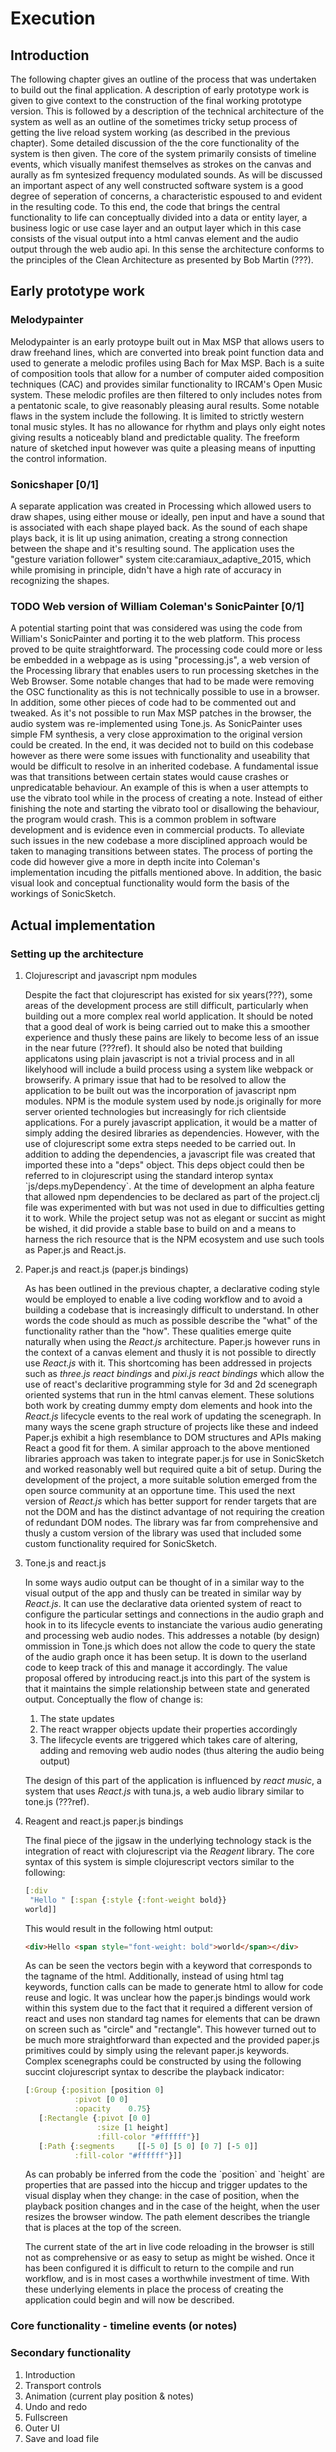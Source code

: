 #+OPTIONS: d:nil

* Execution
:NOTES:
Purpose: give a detailed account of the build of the project.
:END:

** Introduction
The following chapter gives an outline of the process that was undertaken to
build out the final application. A description of early prototype work is given
to give context to the construction of the final working prototype version. This
is followed by a description of the technical architecture of the system as well
as an outline of the sometimes tricky setup process of getting the live reload
system working (as described in the previous chapter). Some detailed discussion
of the the core functionality of the system is then given. The core of the
system primarily consists of timeline events, which visually manifest themselves
as strokes on the canvas and aurally as fm syntesized frequency modulated
sounds. As will be discussed an important aspect of any well constructed
software system is a good degree of seperation of concerns, a characteristic
espoused to and evident in the resulting code. To this end, the code that brings
the central functionality to life can conceptually divided into a data or entity
layer, a business logic or use case layer and an output layer which in this case
consists of the visual output into a html canvas element and the audio output
through the web audio api. In this sense the architecture conforms to the
principles of the Clean Architecture as presented by Bob Martin (???). 

** Early prototype work
*** Melodypainter

Melodypainter is an early protoype built out in Max MSP that allows users to
draw freehand lines, which are converted into break point function data and used
to generate a melodic profiles using Bach for Max MSP. Bach is a suite of
composition tools that allow for a number of computer aided composition
techniques (CAC) and provides similar functionality to IRCAM's Open Music
system. These melodic profiles are then filtered to only includes notes from a
pentatonic scale, to give reasonably pleasing aural results. Some notable flaws
in the system include the following. It is limited to strictly western tonal
music styles. It has no allowance for rhythm and plays only eight notes giving
results a noticeably bland and predictable quality. The freeform nature of
sketched input however was quite a pleasing means of inputting the control
information.

*** Sonicshaper [0/1]
:TODO:
 - [ ] Add a picture
:END:

A separate application was created in Processing which allowed users to draw
shapes, using either mouse or ideally, pen input and have a sound that is
associated with each shape played back. As the sound of each shape plays back,
it is lit up using animation, creating a strong connection between the shape and
it's resulting sound. The application uses the "gesture variation follower"
system cite:caramiaux_adaptive_2015, which while promising in principle, didn't
have a high rate of accuracy in recognizing the shapes. 


*** TODO Web version of William Coleman's SonicPainter [0/1]
:TODO:
 - [ ] Reference processing.js
:END:
:CONCEPTS:
- OSC
- Tone.js
- WC SonicPainter
:END:
:REFS:
 - Micrsoft calculator - Harel Statecharts
:END:

A potential starting point that was considered was using the code from William's
SonicPainter and porting it to the web platform. This process proved to be quite
straightforward. The processing code could more or less be embedded in a webpage
as is using "processing.js", a web version of the Processing library that
enables users to run processing sketches in the Web Browser. Some notable
changes that had to be made were removing the OSC functionality as this is not
technically possible to use in a browser. In addition, some other pieces of code
had to be commented out and tweaked. As it's not possible to run Max MSP patches
in the browser, the audio system was re-implemented using Tone.js. As
SonicPainter uses simple FM synthesis, a very close approximation to the
original version could be created. In the end, it was decided not to build on
this codebase however as there were some issues with functionality and
useability that would be difficult to resolve in an inherited codebase. A
fundamental issue was that transitions between certain states would cause
crashes or unpredicatable behaviour. An example of this is when a user attempts
to use the vibrato tool while in the process of creating a note. Instead of
either finishing the note and starting the vibrato tool or disallowing the
behaviour, the program would crash. This is a common problem in software
development and is evidence even in commercial products. To alleviate such
issues in the new codebase a more disciplined approach would be taken to
managing transitions between states. The process of porting the code did however
give a more in depth incite into Coleman's implementation incuding the pitfalls
mentioned above. In addition, the basic visual look and conceptual functionality
would form the basis of the workings of SonicSketch.

** Actual implementation
*** Setting up the architecture
**** Clojurescript and javascript npm modules
:TODO:
 - [ ] Ref clojurescript age
 - [ ] Ref new innovations with clojurescript
:END:
:CONCEPTS:
 - NPM
 - Node.js
 - Project.clj
 - Clojurescript
:END:
Despite the fact that clojurescript has existed for six years(???), some areas
of the development process are still difficult, particularly when building out a
more complex real world application. It should be noted that a good deal of work
is being carried out to make this a smoother experience and thusly these pains
are likely to become less of an issue in the near future (???ref). It should
also be noted that building applicatons using plain javascript is not a trivial
process and in all likelyhood will include a build process using a system like
webpack or browserify. A primary issue that had to be resolved to allow the
application to be built out was the incorporation of javascript npm modules. NPM
is the module system used by node.js originally for more server oriented
technologies but increasingly for rich clientside applications. For a purely
javascript application, it would be a matter of simply adding the desired
libraries as dependencies. However, with the use of clojurescript some extra
steps needed to be carried out. In addition to adding the dependencies, a
javascript file was created that imported these into a "deps" object. This deps
object could then be referred to in clojurescript using the standard interop
syntax `js/deps.myDependency`. At the time of development an alpha feature that
allowed npm dependencies to be declared as part of the project.clj file was
experimented with but was not used in due to difficulties getting it to work.
While the project setup was not as elegant or succint as might be wished, it did
provide a stable base to build on and a means to harness the rich resource that
is the NPM ecosystem and use such tools as Paper.js and React.js.

**** Paper.js and react.js (paper.js bindings)
:CONCEPTS:
  - Scenegraph
  - Binding
:END:
As has been outlined in the previous chapter, a declarative coding style would
be employed to enable a live coding workflow and to avoid a building a codebase
that is increasingly difficult to understand. In other words the code should as
much as possible describe the "what" of the functionality rather than the "how".
These qualities emerge quite naturally when using the /React.js/ architecture.
Paper.js however runs in the context of a canvas element and thusly it is not
possible to directly use /React.js/ with it. This shortcoming has been addressed
in projects such as /three.js react bindings/ and /pixi.js react bindings/ which
allow the use of react's declaritive programming style for 3d and 2d scenegraph
oriented systems that run in the html canvas element. These solutions both work
by creating dummy empty dom elements and hook into the /React.js/ lifecycle
events to the real work of updating the scenegraph. In many ways the scene graph
structure of projects like these and indeed Paper.js exhibit a high resemblance
to DOM structures and APIs making React a good fit for them. A similar approach
to the above mentioned libraries approach was taken to integrate paper.js for
use in SonicSketch and worked reasonably well but required quite a bit of setup.
During the development of the project, a more suitable solution emerged from the
open source community at an opportune time. This used the next version of
/React.js/ which has better support for render targets that are not the DOM and
has the distinct advantage of not requiring the creation of redundant DOM nodes.
The library was far from comprehensive and thusly a custom version of the
library was used that included some custom functionality required for SonicSketch.

**** Tone.js and react.js
In some ways audio output can be thought of in a similar way to the visual
output of the app and thusly can be treated in similar way by /React.js/. It can
use the declarative data oriented system of react to configure the particular
settings and connections in the audio graph and hook in to its lifecycle events
to instanciate the various audio generating and processing web audio nodes. This
addresses a notable (by design) ommission in Tone.js which does not allow the
code to query the state of the audio graph once it has been setup. It is down to
the userland code to keep track of this and manage it accordingly. The value
proposal offered by introducing react.js into this part of the system is that it
maintains the simple relationship between state and generated output.
Conceptually the flow of change is:

1. The state updates
2. The react wrapper objects update their properties accordingly
3. The lifecycle events are triggered which takes care of altering, adding and
   removing web audio nodes (thus altering the audio being output)

The design of this part of the application is influenced by /react music/, a
system that uses /React.js/ with tuna.js, a web audio library similar to tone.js (???ref).

**** Reagent and react.js paper.js bindings
The final piece of the jigsaw in the underlying technology stack is the
integration of react with clojurescript via the /Reagent/ library. The core
syntax of this system is simple clojurescript vectors similar to the following:
#+BEGIN_SRC clojure
[:div 
 "Hello " [:span {:style {:font-weight bold}}
world]]
#+END_SRC
This would result in the following html output:
#+BEGIN_SRC html
<div>Hello <span style="font-weight: bold">world</span></div>
#+END_SRC
As can be seen the vectors begin with a keyword that corresponds to the tagname
of the html. Additionally, instead of using html tag keywords, function calls
can be made to generate html to allow for code reuse and logic. It was unclear
how the paper.js bindings would work within this system due to the fact that it
required a different version of react and uses non standard tag names for
elements that can be drawn on screen such as "circle" and "rectangle". This
however turned out to be much more straightforward than expected and the
provided paper.js primitives could by simply using the relevant paper.js
keywords. Complex scenegraphs could be constructed by using the following
succint clojurescript syntax to describe the playback indicator:

#+BEGIN_SRC clojure
[:Group {:position [position 0]
           :pivot [0 0]
           :opacity    0.75}
   [:Rectangle {:pivot [0 0]
                :size [1 height]
                :fill-color "#ffffff"}]
   [:Path {:segments     [[-5 0] [5 0] [0 7] [-5 0]]
           :fill-color "#ffffff"}]]
#+END_SRC

As can probably be inferred from the code the `position` and `height` are
properties that are passed into the hiccup and trigger updates to the visual
display when they change: in the case of position, when the playback
position changes and in the case of the height, when the user resizes the
browser window. The path element describes the triangle that is places at the
top of the screen.

The current state of the art in live code reloading in the browser is still not
as comprehensive or as easy to setup as might be wished. Once it has been
configured it is difficult to return to the compile and run workflow, and is in
most cases a worthwhile investment of time. With these underlying elements in
place the process of creating the application could begin and will now be
described.

*** Core functionality - timeline events (or notes)
:NOTES:
1. Introduction
   - Describe the core functionality
   - Describe core entities
2. Add timeline event
   - Business logic
   - UI
   - Audio
3. Add vibrato
   - Business logic
   - UI
   - Audio
4. Remove note
5. Move note
6. Change sound (preset system)
7. Probability
:END:



*** Secondary functionality
1. Introduction
2. Transport controls
3. Animation (current play position & notes)
4. Undo and redo
5. Fullscreen
6. Outer UI
7. Save and load file

*** Performance issues

** Conclusion
- Summarise the resulting artifact
